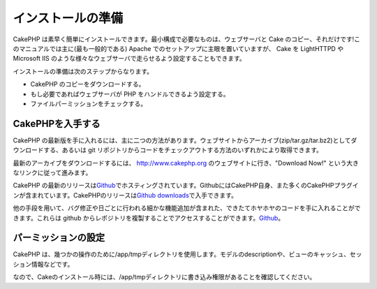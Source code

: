 インストールの準備
##################

CakePHP
は素早く簡単にインストールできます。最小構成で必要なものは、ウェブサーバと
Cake のコピー、それだけです!このマニュアルでは主に(最も一般的である)
Apache でのセットアップに主眼を置いていますが、 Cake を LightHTTPD や
Microsoft IIS
のような様々なウェブサーバで走らせるよう設定することもできます。

インストールの準備は次のステップからなります。

-  CakePHP のコピーをダウンロードする。
-  もし必要であればウェブサーバが PHP をハンドルできるよう設定する。
-  ファイルパーミッションをチェックする。

CakePHPを入手する
=================

CakePHP
の最新版を手に入れるには、主に二つの方法があります。ウェブサイトからアーカイブ(zip/tar.gz/tar.bz2)としてダウンロードする、あるいは
git
リポジトリからコードをチェックアウトする方法のいずれかにより取得できます。

最新のアーカイブをダウンロードするには、
`http://www.cakephp.org <http://www.cakephp.org>`_
のウェブサイトに行き、"Download Now!"
という大きなリンクに従って進みます。

CakePHP
の最新のリリースは\ `Github <http://github.com/cakephp>`_\ でホスティングされています。GithubにはCakePHP自身、また多くのCakePHPプラグインが含まれています。CakePHPのリリースは\ `Github
downloads <http://github.com/cakephp/cakephp1x/downloads>`_\ で入手できます。

他の手段を用いて、バグ修正や日ごとに行われる細かな機能追加が含まれた、できたてホヤホヤのコードを手に入れることができます。これらは
github
からレポジトリを複製することでアクセスすることができます。\ `Github <http://github.com/cakephp/cakephp>`_\ 。

パーミッションの設定
====================

CakePHP
は、幾つかの操作のために/app/tmpディレクトリを使用します。モデルのdescriptionや、ビューのキャッシュ、セッション情報などです。

なので、Cakeのインストール時には、/app/tmpディレクトリに書き込み権限があることを確認してください。
